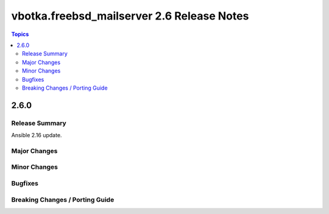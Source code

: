 ===========================================
vbotka.freebsd_mailserver 2.6 Release Notes
===========================================

.. contents:: Topics


2.6.0
=====

Release Summary
---------------
Ansible 2.16 update.

Major Changes
-------------

Minor Changes
-------------

Bugfixes
--------

Breaking Changes / Porting Guide
--------------------------------
